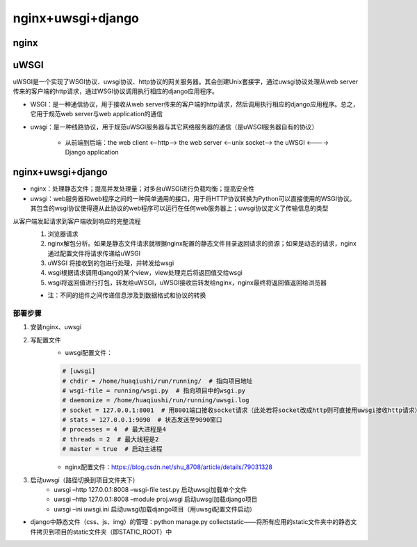 nginx+uwsgi+django
=======================

nginx
---------

uWSGI
----------

uWSGI是一个实现了WSGI协议、uwsgi协议、http协议的网关服务器。其会创建Unix套接字，通过uwsgi协议处理从web server传来的客户端的http请求，通过WSGI协议调用执行相应的django应用程序。

- WSGI：是一种通信协议，用于接收从web server传来的客户端的http请求，然后调用执行相应的django应用程序。总之，它用于规范web server与web application的通信
- uwsgi：是一种线路协议，用于规范uWSGI服务器与其它网络服务器的通信（是uWSGI服务器自有的协议）

    - 从前端到后端：the web client <--http--> the web server <--unix socket--> the uWSGI <----> Django application

nginx+uwsgi+django
------------------------

- nginx：处理静态文件；提高并发处理量；对多台uWSGI进行负载均衡；提高安全性
- uwsgi：web服务器和web程序之间的一种简单通用的接口，用于将HTTP协议转换为Python可以直接使用的WSGI协议。其包含的wsgi协议使得遵从此协议的web程序可以运行在任何web服务器上；uwsgi协议定义了传输信息的类型

从客户端发起请求到客户端收到响应的完整流程
    1. 浏览器请求
    2. nginx解包分析。如果是静态文件请求就根据nginx配置的静态文件目录返回请求的资源；如果是动态的请求，nginx通过配置文件将请求传递给uWSGI
    3. uWSGI 将接收到的包进行处理，并转发给wsgi
    4. wsgi根据请求调用django的某个view，view处理完后将返回值交给wsgi
    5. wsgi将返回值进行打包，转发给uWSGI，uWSGI接收后转发给nginx，nginx最终将返回值返回给浏览器

    - 注：不同的组件之间传递信息涉及到数据格式和协议的转换

部署步骤
''''''''''

1. 安装nginx、uwsgi
2. 写配置文件
	- uwsgi配置文件：

        .. code-block:: python

            # [uwsgi]
            # chdir = /home/huaqiushi/run/running/  # 指向项目地址
            # wsgi-file = running/wsgi.py  # 指向项目中的wsgi.py
            # daemonize = /home/huaqiushi/run/running/uwsgi.log
            # socket = 127.0.0.1:8001  # 用8001端口接收socket请求（此处若将socket改成http则可直接用uwsgi接收http请求）
            # stats = 127.0.0.1:9090  # 状态发送至9090窗口
            # processes = 4  # 最大进程是4
            # threads = 2  # 最大线程是2
            # master = true  # 启动主进程

	- nginx配置文件：https://blog.csdn.net/shu_8708/article/details/79031328

3. 启动uwsgi（路径切换到项目文件夹下）
	- uwsgi –http 127.0.0.1:8008 –wsgi-file test.py  启动uwsgi加载单个文件
	- uwsgi –http 127.0.0.1:8008 –module proj.wsgi  启动uwsgi加载django项目
	- uwsgi –ini uwsgi.ini  启动uwsgi加载django项目（用uwsgi配置文件启动）

- django中静态文件（css、js、img）的管理：python manage.py collectstatic——将所有应用的static文件夹中的静态文件拷贝到项目的static文件夹（即STATIC_ROOT）中
